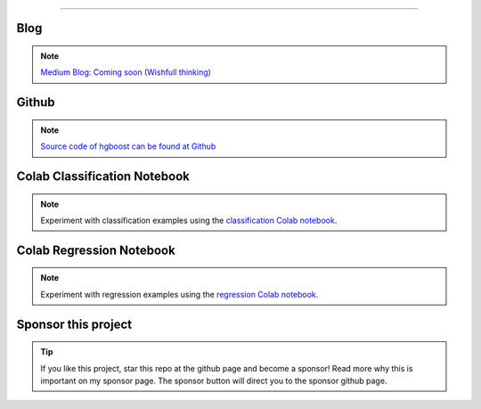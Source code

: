 .. _code_directive:

-------------------------------------

Blog
'''''''''''''''''''''

.. note::
	`Medium Blog: Coming soon (Wishfull thinking) <https://towardsdatascience.com/creating-beautiful-stand-alone-interactive-d3-charts-with-python-804117cb95a7>`_

Github
'''''''''''''''''''''

.. note::
	`Source code of hgboost can be found at Github <https://github.com/erdogant/hgboost/>`_


Colab Classification Notebook
''''''''''''''''''''''''''''''''''''''''''
.. note::
	Experiment with classification examples using the `classification Colab notebook`_.

.. _classification Colab notebook: https://colab.research.google.com/github/erdogant/hgboost/blob/master/notebooks/hgboost_classification_examples.ipynb



Colab Regression Notebook
''''''''''''''''''''''''''''''''''''''''''
.. note::
	Experiment with regression examples using the `regression Colab notebook`_.

.. _regression Colab notebook: https://colab.research.google.com/github/erdogant/hgboost/blob/master/notebooks/hgboost_regression_examples.ipynb



Sponsor this project
'''''''''''''''''''''

.. tip::
	If you like this project, star this repo at the github page and become a sponsor!
	Read more why this is important on my sponsor page. The sponsor button will direct you to the sponsor github page.

.. raw:: html

	<iframe src="https://github.com/sponsors/erdogant/button" title="Sponsor erdogant" height="35" width="116" style="border: 0;"></iframe>


.. raw:: html

	<hr>
	<center>
		<script async type="text/javascript" src="//cdn.carbonads.com/carbon.js?serve=CEADP27U&placement=erdogantgithubio" id="_carbonads_js"></script>
	</center>
	<hr>


